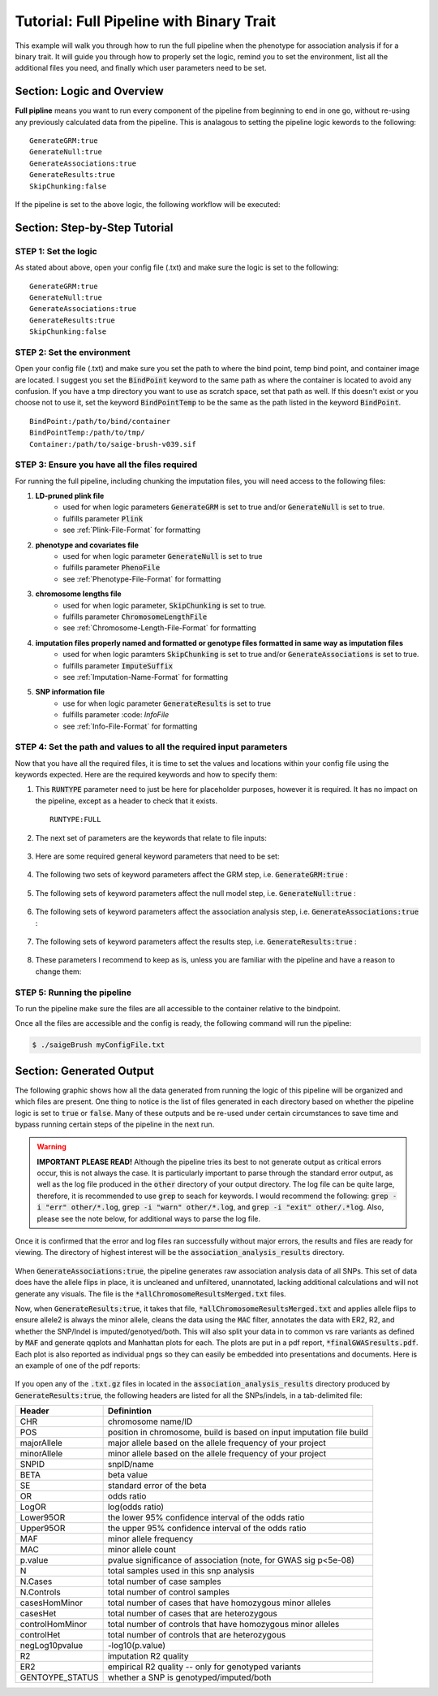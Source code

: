 Tutorial: Full Pipeline with Binary Trait
==========================================

This example will walk you through how to run the full pipeline when the phenotype for association analysis if for a binary trait.  It will guide you through how to properly set the logic, remind you to set the environment, list all the additional files you need, and finally which user parameters need to be set.

Section: Logic and Overview
----------------------------
**Full pipline** means you want to run every component of the pipeline from beginning to end in one go, without re-using any previously calculated data from the pipeline.  This is analagous to setting the pipeline logic kewords to the following: :: 	

	GenerateGRM:true
	GenerateNull:true
	GenerateAssociations:true
	GenerateResults:true
	SkipChunking:false

If the pipeline is set to the above logic, the following workflow will be executed:

.. image:: images/fullPipeline_example.png
   :width: 400
   :align: center

Section: Step-by-Step Tutorial
-------------------------------

STEP 1: Set the logic
~~~~~~~~~~~~~~~~~~~~~

As stated about above, open your config file (.txt) and make sure the logic is set to the following: :: 

	GenerateGRM:true
	GenerateNull:true
	GenerateAssociations:true
	GenerateResults:true
	SkipChunking:false

STEP 2: Set the environment
~~~~~~~~~~~~~~~~~~~~~~~~~~~

Open your config file (.txt) and make sure you set the path to where the bind point, temp bind point, and  container image are located.  I suggest you set the :code:`BindPoint` keyword to the same path as where the container is located to avoid any confusion.  If you have a tmp directory you want to use as scratch space, set that path as well.  If this doesn't exist or you choose not to use it, set the keyword :code:`BindPointTemp` to be the same as the path listed in the keyword :code:`BindPoint`. :: 

	BindPoint:/path/to/bind/container
	BindPointTemp:/path/to/tmp/
	Container:/path/to/saige-brush-v039.sif


STEP 3: Ensure you have all the files required
~~~~~~~~~~~~~~~~~~~~~~~~~~~~~~~~~~~~~~~~~~~~~~~

For running the full pipeline, including chunking the imputation files, you will need access to the following files:

#. **LD-pruned plink file**
	* used for when logic parameters :code:`GenerateGRM` is set to true and/or :code:`GenerateNull` is set to true.
	* fulfills parameter :code:`Plink`
	* see :ref:`Plink-File-Format` for formatting


#. **phenotype and covariates file**
	* used for when logic parameter :code:`GenerateNull` is set to true
	* fulfills parameter :code:`PhenoFile`
	* see :ref:`Phenotype-File-Format` for formatting


#. **chromosome lengths file**
	* used for when logic parameter, :code:`SkipChunking` is set to true. 
	* fulfills parameter :code:`ChromosomeLengthFile`
	* see :ref:`Chromosome-Length-File-Format` for formatting


#. **imputation files properly named and formatted or genotype files formatted in same way as imputation files**
	* used for when logic paramters :code:`SkipChunking` is set to true and/or :code:`GenerateAssociations` is set to true.
	* fulfills parameter :code:`ImputeSuffix`
	* see :ref:`Imputation-Name-Format` for formatting


#. **SNP information file**
	* use for when logic parameter :code:`GenerateResults` is set to true
	* fulfills parameter :code: `InfoFile`
	* see :ref:`Info-File-Format` for formatting


.. seealso::

	For a complete list of files and name formatting of keyword values listed in the config file see :doc:`Formatting the Required Files <fileFormats>`.


STEP 4: Set the path and values to all the required input parameters
~~~~~~~~~~~~~~~~~~~~~~~~~~~~~~~~~~~~~~~~~~~~~~~~~~~~~~~~~~~~~~~~~~~~~
Now that you have all the required files, it is time to set the values and locations within your config file using the keywords expected.  Here are the required keywords and how to specify them:  

#. This :code:`RUNTYPE` parameter need to just be here for placeholder purposes, however it is required.  It has no impact on the pipeline, except as a header to check that it exists. :: 

	RUNTYPE:FULL

#. The next set of parameters are the keywords that relate to file inputs: 

	.. image:: images/fullPipeline_fileparamters.png
		:width: 700
		:align: center

#. Here are some required general keyword parameters that need to be set:

	.. image:: images/fullPipeline_generalParameter.png
		:width: 700
		:align: center

#. The following two sets of keyword parameters affect the GRM step, i.e. :code:`GenerateGRM:true` :
	
	.. image:: images/fullPipeline_grmParametres.png
		:width: 700
		:align: center

#. The following sets of keyword parameters affect the null model step, i.e. :code:`GenerateNull:true` :

	.. image:: images/fullPipeline_nullParameters.png
		:width: 700
		:align: center

#. The following sets of keyword parameters affect the association analysis step, i.e. :code:`GenerateAssociations:true` :

	.. image:: images/fullPipeline_AssociationParameters.png
		:width: 700
		:align: center


#. The following sets of keyword parameters affect the results step, i.e. :code:`GenerateResults:true` :

	.. image:: images/fullPipeline_resultsParameters.png
		:width: 700
		:align: center


#. These parameters I recommend to keep as is, unless you are familiar with the pipeline and have a reason to change them:

	.. image:: images/fullPipeline_otherParameters.png
		:width: 700
		:align: center


STEP 5: Running the pipeline
~~~~~~~~~~~~~~~~~~~~~~~~~~~~~
To run the pipeline make sure the files are all accessible to the container relative to the bindpoint.

Once all the files are accessible and the config is ready, the following command will run the pipeline:

.. code-block:: bash 

	$ ./saigeBrush myConfigFile.txt 


Section: Generated Output
--------------------------

The following graphic shows how all the data generated from running the logic of this pipeline will be organized and which files are present.  One thing to notice is the list of files generated in each directory based on whether the pipeline logic is set to :code:`true` or :code:`false`.  Many of these outputs and be re-used under certain circumstances to save time and bypass running certain steps of the pipeline in the next run.

	.. image:: images/fullPipeline_output.png
		:width: 1000
		:align: center


.. warning::
	**IMPORTANT PLEASE READ!** Although the pipeline tries its best to not generate output as critical errors occur, this is not always the case.  It is particularly important to parse through the standard error output, as well as the log file produced in the :code:`other` directory of your output directory.  The log file can be quite large, therefore, it is recommended to use :code:`grep` to seach for keywords.  I would recommend the following: :code:`grep -i "err" other/*.log`, :code:`grep -i "warn" other/*.log`, and :code:`grep -i "exit" other/.*log`.  Also, please see the note below, for additional ways to parse the log file.


.. seealso::

	For a interpreting and searching the log files for potential pipeline errors, see :doc:`Parsing Through StdErr and StdOut <parsingStdErrOut>`.


Once it is confirmed that the error and log files ran successfully without major errors, the results and files are ready for viewing.  The directory of highest interest will be the :code:`association_analysis_results` directory.

	.. image:: images/fullPipeline_output_results.png
		:width: 1000
		:align: center

When :code:`GenerateAssociations:true`, the pipeline generates raw association analysis data of all SNPs.  This set of data does have the allele flips in place, it is uncleaned and unfiltered, unannotated, lacking additional calculations and will not generate any visuals.  The file is the :code:`*allChromosomeResultsMerged.txt` files.


Now, when :code:`GenerateResults:true`, it takes that file, :code:`*allChromosomeResultsMerged.txt` and applies allele flips to ensure allele2 is always the minor allele, cleans the data using the :code:`MAC` filter, annotates the data with ER2, R2, and whether the SNP/Indel is imputed/genotyed/both.  This will also split your data in to common vs rare variants as defined by :code:`MAF` and generate qqplots and Manhattan plots for each.  The plots are put in a pdf report, :code:`*finalGWASresults.pdf`.  Each plot is also reported as individual pngs so they can easily be embedded into presentations and documents.  Here is an example of one of the pdf reports:

	.. image:: images/fullPipeline_pdf_example.png
		:width: 400
		:align: center

If you open any of the :code:`.txt.gz` files in located in the :code:`association_analysis_results` directory produced by :code:`GenerateResults:true`, the following headers are listed for all the SNPs/indels, in a tab-delimited file:

=============== =======================================================================
Header 			Definintion
=============== =======================================================================
CHR             chromosome name/ID
POS             position in chromosome, build is based on input imputation file build
majorAllele     major allele based on the allele frequency of your project
minorAllele     minor allele based on the allele frequency of your project
SNPID           snpID/name
BETA            beta value
SE              standard error of the beta
OR              odds ratio
LogOR           log(odds ratio)
Lower95OR       the lower 95% confidence interval of the odds ratio
Upper95OR	    the upper 95% confidence interval of the odds ratio
MAF             minor allele frequency
MAC             minor allele count
p.value         pvalue significance of association (note, for GWAS sig p<5e-08)
N               total samples used in this snp analysis
N.Cases         total number of case samples
N.Controls      total number of control samples
casesHomMinor   total number of cases that have homozygous minor alleles
casesHet        total number of cases that are heterozygous
controlHomMinor total number of controls that have homozygous minor alleles
controlHet      total number of controls that are heterozygous
negLog10pvalue  -log10(p.value)
R2              imputation R2 quality
ER2             empirical R2 quality  -- only for genotyped variants
GENTOYPE_STATUS whether a SNP is genotyped/imputed/both
=============== =======================================================================
